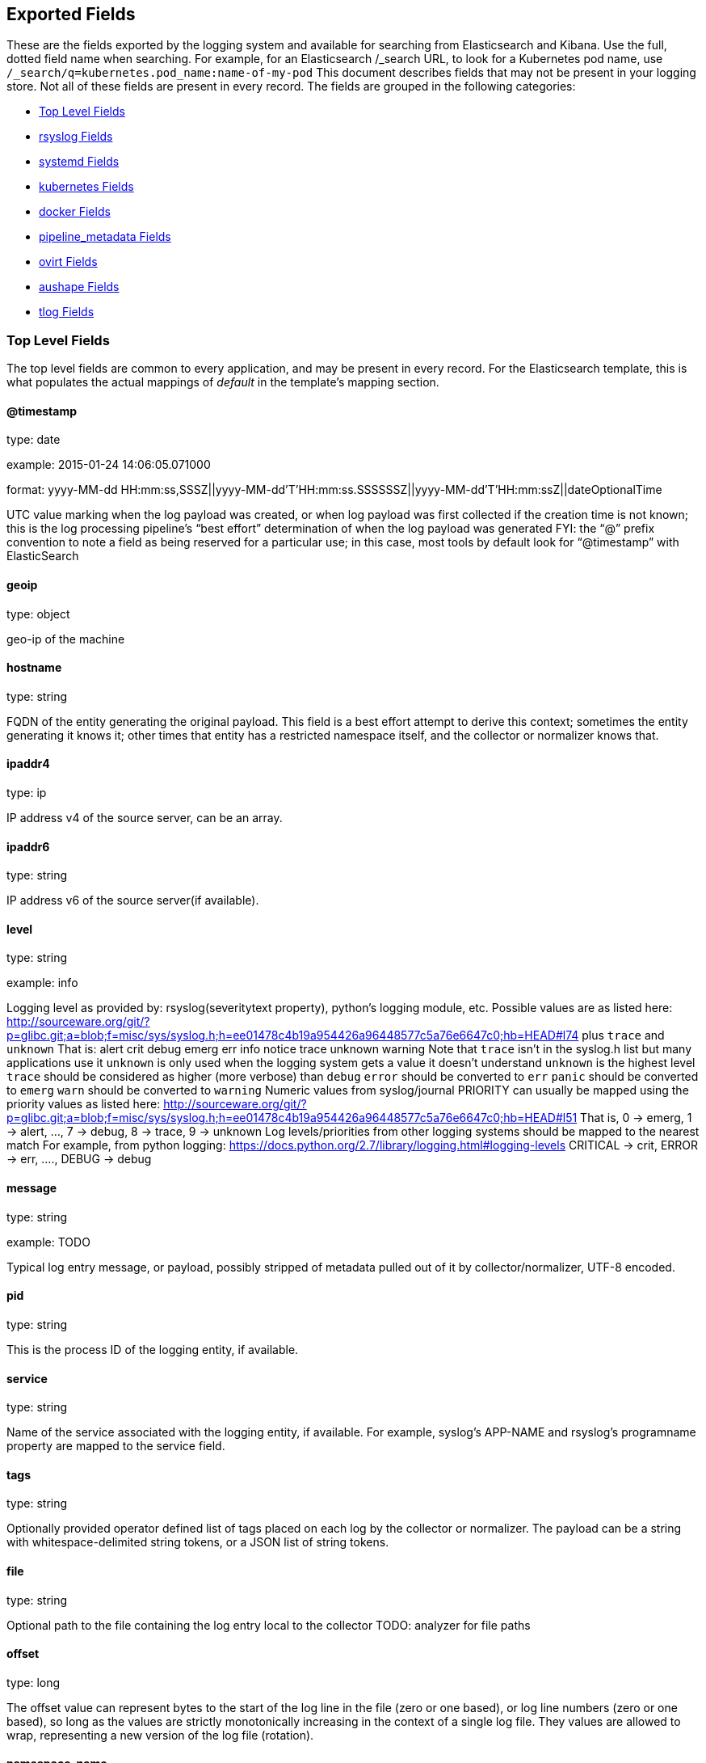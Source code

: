 
////
This file is generated! See scripts/generate_template.py --docs
////

[[exported-fields]]
== Exported Fields

These are the fields exported by the logging system and available for searching
from Elasticsearch and Kibana.  Use the full, dotted field name when searching.
For example, for an Elasticsearch /_search URL, to look for a Kubernetes pod name,
use `/_search/q=kubernetes.pod_name:name-of-my-pod`
This document describes fields that may not be present in your logging store.
Not all of these fields are present in every record.
The fields are grouped in the following categories:

* <<exported-fields-Default>>
* <<exported-fields-rsyslog>>
* <<exported-fields-systemd>>
* <<exported-fields-kubernetes>>
* <<exported-fields-docker>>
* <<exported-fields-pipeline_metadata>>
* <<exported-fields-ovirt>>
* <<exported-fields-aushape>>
* <<exported-fields-tlog>>

[[exported-fields-Default]]
=== Top Level Fields

The top level fields are common to every application, and may be present in every record.
For the Elasticsearch template, this is what populates the actual mappings
of _default_ in the template's mapping section.



==== @timestamp

type: date

example: 2015-01-24 14:06:05.071000

format: yyyy-MM-dd HH:mm:ss,SSSZ||yyyy-MM-dd'T'HH:mm:ss.SSSSSSZ||yyyy-MM-dd'T'HH:mm:ssZ||dateOptionalTime

UTC value marking when the log payload was created, or when log payload was first collected if the creation time is not known;
this is the log processing pipeline’s “best effort” determination of when the log payload was generated
FYI: the “@” prefix convention to note a field as being reserved for a particular use; in this case, most tools by default look for “@timestamp” with ElasticSearch


==== geoip

type: object

geo-ip of the machine


==== hostname

type: string

FQDN of the entity generating the original payload.  This field is a best effort attempt to derive this context; sometimes the entity generating it knows it; other times that entity has a restricted namespace itself, and the collector or normalizer knows that.


==== ipaddr4

type: ip

IP address v4 of the source server, can be an array.


==== ipaddr6

type: string

IP address v6 of the source server(if available).


==== level

type: string

example: info

Logging level as provided by: rsyslog(severitytext property), python's
logging module, etc.
Possible values are as listed here: http://sourceware.org/git/?p=glibc.git;a=blob;f=misc/sys/syslog.h;h=ee01478c4b19a954426a96448577c5a76e6647c0;hb=HEAD#l74 plus `trace` and `unknown`
That is: alert crit debug emerg err info notice trace unknown warning
Note that `trace` isn't in the syslog.h list but many applications use it
`unknown` is only used when the logging system gets a value it doesn't understand
`unknown` is the highest level
`trace` should be considered as higher (more verbose) than `debug`
`error` should be converted to `err`
`panic` should be converted to `emerg`
`warn` should be converted to `warning`
Numeric values from syslog/journal PRIORITY can usually be mapped using the priority values as listed here:
http://sourceware.org/git/?p=glibc.git;a=blob;f=misc/sys/syslog.h;h=ee01478c4b19a954426a96448577c5a76e6647c0;hb=HEAD#l51
That is, 0 -> emerg, 1 -> alert, ..., 7 -> debug, 8 -> trace, 9 -> unknown
Log levels/priorities from other logging systems should be mapped to the nearest match
For example, from python logging: https://docs.python.org/2.7/library/logging.html#logging-levels
CRITICAL -> crit, ERROR -> err, ...., DEBUG -> debug


==== message

type: string

example: TODO

Typical log entry message, or payload, possibly stripped of metadata pulled out of it by collector/normalizer, UTF-8 encoded.


==== pid

type: string

This is the process ID of the logging entity, if available.


==== service

type: string

Name of the service associated with the logging entity, if available. For example, syslog's APP-NAME and rsyslog's programname property are mapped to the service field.


==== tags

type: string

Optionally provided operator defined list of tags placed on each log by the collector or normalizer. The payload can be a string with whitespace-delimited string tokens, or a JSON list of string tokens.


==== file

type: string

Optional path to the file containing the log entry local to the collector TODO: analyzer for file paths


==== offset

type: long

The offset value can represent bytes to the start of the log line in the file (zero or one based), or log line numbers (zero or one based), so long as the values are strictly monotonically increasing in the context of a single log file. They values are allowed to wrap, representing a new version of the log file (rotation).


==== namespace_name

type: string

example: my-cool-project-in-lab04

format: [a-zA-Z][a-zA-Z0-9-]{0,61}[a-zA-Z0-9]

Associate this record with the namespace with this name.
This value will not be stored.  It is only used to associate the
record with the appropriate namespace for access control and
visualization.  Normally this value will be given in the tag, but if the
protocol does not support sending a tag, this field can be used.
If this field is present, it will override the
namespace given in the tag or in kubernetes.namespace_name.
The format is the same format used for Kubernetes namespace names.
See also namespace_uuid.


==== namespace_uuid

type: string

example: 82f13a8e-882a-4344-b103-f0a6f30fd218

format: [a-fA-F0-9]{8}-[a-fA-F0-9]{4}-[a-fA-F0-9]{4}-[a-fA-F0-9]{4}-[a-fA-F0-9]{12}

The uuid associated with the namespace_name.
This value will not be stored.  It is only used to associate the
record with the appropriate namespace for access control and
visualization.  If this field is present, it will override the
uuid given in kubernetes.namespace_uuid.  This will also cause
the Kubernetes metadata lookup to be skipped for this log record.


[[exported-fields-rsyslog]]
=== rsyslog Fields

RFC5424 based metadata.



==== rsyslog.facility

type: string

rsyslog's facility. see syslog specification for more information


==== rsyslog.protocol-version

type: string

rsyslog protocol version


==== rsyslog.structured-data

type: string

syslog's structured-data. see syslog specification for more information


==== rsyslog.msgid

type: long

syslog's msgid field


==== rsyslog.appname

type: string

syslog's APP-NAME. If APP-NAME is same as programname, we only fill top-level field 'service'. If APP-NAME is not equal to programname, this field will hold APP-NAME. See syslog specification for more information


[[exported-fields-systemd]]
=== systemd Fields

Contains common fields specific to systemd journal.  For more information please see https://www.freedesktop.org/software/systemd/man/systemd.journal-fields.html Applications may write their own fields to the journal.  These will be available under the `systemd.u` namespace.  `RESULT` and `UNIT` are two such fields.



[[exported-fields-systemd.k]]
=== systemd.k Fields

systemd's kernel-specific metadata.



==== systemd.k.KERNEL_DEVICE

type: string

https://www.freedesktop.org/software/systemd/man/systemd.journal-fields.html#_KERNEL_DEVICE=


==== systemd.k.KERNEL_SUBSYSTEM

type: string

https://www.freedesktop.org/software/systemd/man/systemd.journal-fields.html#_KERNEL_SUBSYSTEM=


==== systemd.k.UDEV_DEVLINK

type: string

https://www.freedesktop.org/software/systemd/man/systemd.journal-fields.html#_UDEV_DEVLINK=


==== systemd.k.UDEV_DEVNODE

type: string

https://www.freedesktop.org/software/systemd/man/systemd.journal-fields.html#_UDEV_DEVNODE=


==== systemd.k.UDEV_SYSNAME

type: string

https://www.freedesktop.org/software/systemd/man/systemd.journal-fields.html#_UDEV_SYSNAME=


[[exported-fields-systemd.t]]
=== systemd.t Fields

trusted journal fields, fields that are implicitly added by the journal and cannot be altered by client code.



==== systemd.t.AUDIT_LOGINUID

type: string

https://www.freedesktop.org/software/systemd/man/systemd.journal-fields.html#_AUDIT_SESSION=


==== systemd.t.BOOT_ID

type: string

https://www.freedesktop.org/software/systemd/man/systemd.journal-fields.html#_BOOT_ID=


==== systemd.t.AUDIT_SESSION

type: string

https://www.freedesktop.org/software/systemd/man/systemd.journal-fields.html#_AUDIT_SESSION=


==== systemd.t.CAP_EFFECTIVE

type: string

https://www.freedesktop.org/software/systemd/man/systemd.journal-fields.html#_CAP_EFFECTIVE=


==== systemd.t.CMDLINE

type: string

https://www.freedesktop.org/software/systemd/man/systemd.journal-fields.html#_COMM=


==== systemd.t.COMM

type: string

https://www.freedesktop.org/software/systemd/man/systemd.journal-fields.html#_COMM=


==== systemd.t.EXE

type: string

https://www.freedesktop.org/software/systemd/man/systemd.journal-fields.html#_COMM=


==== systemd.t.GID

type: string

https://www.freedesktop.org/software/systemd/man/systemd.journal-fields.html#_PID=


==== systemd.t.HOSTNAME

type: string

https://www.freedesktop.org/software/systemd/man/systemd.journal-fields.html#_HOSTNAME=


==== systemd.t.MACHINE_ID

type: string

https://www.freedesktop.org/software/systemd/man/systemd.journal-fields.html#_MACHINE_ID=


==== systemd.t.PID

type: string

https://www.freedesktop.org/software/systemd/man/systemd.journal-fields.html#_PID=


==== systemd.t.SELINUX_CONTEXT

type: string

https://www.freedesktop.org/software/systemd/man/systemd.journal-fields.html#_SELINUX_CONTEXT=


==== systemd.t.SOURCE_REALTIME_TIMESTAMP

type: string

https://www.freedesktop.org/software/systemd/man/systemd.journal-fields.html#_SOURCE_REALTIME_TIMESTAMP= This is converted to RFC 3339 NS format


==== systemd.t.SYSTEMD_CGROUP

type: string

https://www.freedesktop.org/software/systemd/man/systemd.journal-fields.html#_SYSTEMD_CGROUP=


==== systemd.t.SYSTEMD_OWNER_UID

type: string

https://www.freedesktop.org/software/systemd/man/systemd.journal-fields.html#_SYSTEMD_CGROUP=


==== systemd.t.SYSTEMD_SESSION

type: string

https://www.freedesktop.org/software/systemd/man/systemd.journal-fields.html#_SYSTEMD_CGROUP=


==== systemd.t.SYSTEMD_SLICE

type: string

https://www.freedesktop.org/software/systemd/man/systemd.journal-fields.html#_SYSTEMD_CGROUP=


==== systemd.t.SYSTEMD_UNIT

type: string

https://www.freedesktop.org/software/systemd/man/systemd.journal-fields.html#_SYSTEMD_CGROUP=


==== systemd.t.SYSTEMD_USER_UNIT

type: string

https://www.freedesktop.org/software/systemd/man/systemd.journal-fields.html#_SYSTEMD_CGROUP=


==== systemd.t.TRANSPORT

type: string

https://www.freedesktop.org/software/systemd/man/systemd.journal-fields.html#_TRANSPORT=


==== systemd.t.UID

type: string

https://www.freedesktop.org/software/systemd/man/systemd.journal-fields.html#_PID=


[[exported-fields-systemd.u]]
=== systemd.u Fields

fields that are directly passed from clients and stored in the journal.



==== systemd.u.CODE_FILE

type: string

https://www.freedesktop.org/software/systemd/man/systemd.journal-fields.html#CODE_FILE=


==== systemd.u.CODE_FUNCTION

type: string

https://www.freedesktop.org/software/systemd/man/systemd.journal-fields.html#CODE_FILE=


==== systemd.u.CODE_LINE

type: string

https://www.freedesktop.org/software/systemd/man/systemd.journal-fields.html#CODE_FILE=


==== systemd.u.ERRNO

type: string

https://www.freedesktop.org/software/systemd/man/systemd.journal-fields.html#ERRNO=


==== systemd.u.MESSAGE_ID

type: string

https://www.freedesktop.org/software/systemd/man/systemd.journal-fields.html#MESSAGE_ID=


==== systemd.u.RESULT

type: string

For private use only.


==== systemd.u.UNIT

type: string

For private use only.


[[exported-fields-kubernetes]]
=== kubernetes Fields

Namespace for kubernetes-specific metadata



==== kubernetes.pod_name

type: string

The name of the pod


[[exported-fields-kubernetes.labels]]
=== kubernetes.labels Fields

Labels attached to the OpenShift object Each label name is a subfield of labels field. Each label name is de-dotted: dots in the name are replaced with underscores.


==== kubernetes.pod_id

type: string

Kubernetes ID of the pod.


==== kubernetes.namespace_name

type: string

The name of the namespace in Kubernetes.


==== kubernetes.namespace_id

type: string

ID of the namespace in Kubernetes.


==== kubernetes.host

type: string

Kubernetes node name


==== kubernetes.master_url

type: string

Kubernetes Master URL


[[exported-fields-kubernetes.annotations]]
=== kubernetes.annotations Fields

Annotations associated with the OpenShift object


[[exported-fields-docker]]
=== docker Fields

Namespace for docker container-specific metadata



==== docker.container_id

type: string

Docker container id


[[exported-fields-pipeline_metadata]]
=== pipeline_metadata Fields

Metadata related to ViaQ log collection pipeline. Everything about log collector, normalizers, mappings goes here. Data in this subgroup is stored for troublehsooting purposes mostly.



==== pipeline_metadata.@version

type: string

example: TODO

Version of “com.redhat.viaq” mapping the document is intended to adhere by the normalizer. It must be set by the normalizer. The value must correspond to the [_meta][version].


[[exported-fields-pipeline_metadata.collector]]
=== pipeline_metadata.collector Fields

The section contains metadata specific to the collector.



==== pipeline_metadata.collector.hostname

type: string

FQDN of the collector. It might be different from the FQDN of the actual emitter of the logs.


==== pipeline_metadata.collector.name

type: string

Name of the collector.


==== pipeline_metadata.collector.version

type: string

Version of the collector


==== pipeline_metadata.collector.ipaddr4

type: ip

IP address v4 of the collector server, can be an array.


==== pipeline_metadata.collector.ipaddr6

type: string

IP address v6 of the collector server, can be an array.


==== pipeline_metadata.collector.inputname

type: string

how the log message was received on the collector whether it was TCP/UDP, or maybe imjournal/imfile.


==== pipeline_metadata.collector.received_at

type: date

format: yyyy-MM-dd'T'HH:mm:ss.SSSSSSZ||yyyy-MM-dd'T'HH:mm:ssZ||dateOptionalTime

Time when the message was received at the collector.


==== pipeline_metadata.collector.original_raw_message

type: string

The original non-parsed log message, collected by collector or as close to the source as possible.


[[exported-fields-pipeline_metadata.normalizer]]
=== pipeline_metadata.normalizer Fields

The section contains metadata specific to the normalizer.



==== pipeline_metadata.normalizer.hostname

type: string

FQDN of the normalizer.


==== pipeline_metadata.normalizer.name

type: string

Name of the normalizer.


==== pipeline_metadata.normalizer.version

type: string

Version of the normalizer


==== pipeline_metadata.normalizer.ipaddr4

type: ip

IP address v4 of the normalizer server, can be an array.


==== pipeline_metadata.normalizer.ipaddr6

type: string

IP address v6 of the normalizer server, can be an array.


==== pipeline_metadata.normalizer.inputname

type: string

how the log message was received on the normalizer whether it was TCP/UDP.


==== pipeline_metadata.normalizer.received_at

type: date

format: yyyy-MM-dd'T'HH:mm:ss.SSSSSSZ||yyyy-MM-dd'T'HH:mm:ssZ||dateOptionalTime

Time when the message was received at the collector.


==== pipeline_metadata.normalizer.original_raw_message

type: string

The original non-parsed log message as it is received at the normalizer.


==== pipeline_metadata.trace

type: string

example: rsyslog,8.16,2016.02.01 logstash,1.5,2016.03.03

The field records the trace of the message. Each collector/normalizer appends information about itself and the date/time when the message was processed.


[[exported-fields-ovirt]]
=== ovirt Fields

Namespace for ovirt metadata.



==== ovirt.entity

type: string

The type of the data source, hosts, vms, engine etc.


==== ovirt.host_id

type: string

The oVirt host UUID.


[[exported-fields-ovirt.engine]]
=== ovirt.engine Fields

Namespace for oVirt engine related metadata.



==== ovirt.engine.fqdn

type: string

FQDN of the oVirt engine.


[[exported-fields-aushape]]
=== aushape Fields

Audit events converted with aushape.  For more information please see https://github.com/Scribery/aushape



==== aushape.serial

type: long

Audit event serial number


==== aushape.node

type: string

Name of the host where the audit event occurred


==== aushape.error

type: string

The error aushape encountered while converting the event


==== aushape.trimmed

type: string

An array of JSONPath expressions relative to the event object, specifying objects/arrays with (some) contents removed as the result of event size limiting. Empty string means event itself. Empty array means trimming occurred at unspecified objects/arrays.


==== aushape.text

type: string

An array log record strings representing the original audit event


[[exported-fields-aushape.data]]
=== aushape.data Fields

Parsed audit event data



==== aushape.data.avc

type: nested

==== aushape.data.execve

type: string

==== aushape.data.netfilter_cfg

type: nested

==== aushape.data.obj_pid

type: nested

==== aushape.data.path

type: nested

[[exported-fields-tlog]]
=== tlog Fields

Tlog terminal I/O recording messages.  For more information please see https://github.com/Scribery/tlog



==== tlog.ver

type: long

Message format version number


==== tlog.user

type: string

Recorded user name


==== tlog.term

type: string

Terminal type name


==== tlog.session

type: long

Audit session ID of the recorded session


==== tlog.id

type: long

ID of the message within the session


==== tlog.pos

type: long

Message position in the session, milliseconds


==== tlog.timing

type: string

Distribution of this message's events in time


==== tlog.in_txt

type: string

Input text with invalid characters scrubbed


==== tlog.in_bin

type: short

Scrubbed invalid input characters as bytes


==== tlog.out_txt

type: string

Output text with invalid characters scrubbed


==== tlog.out_bin

type: short

Scrubbed invalid output characters as bytes


